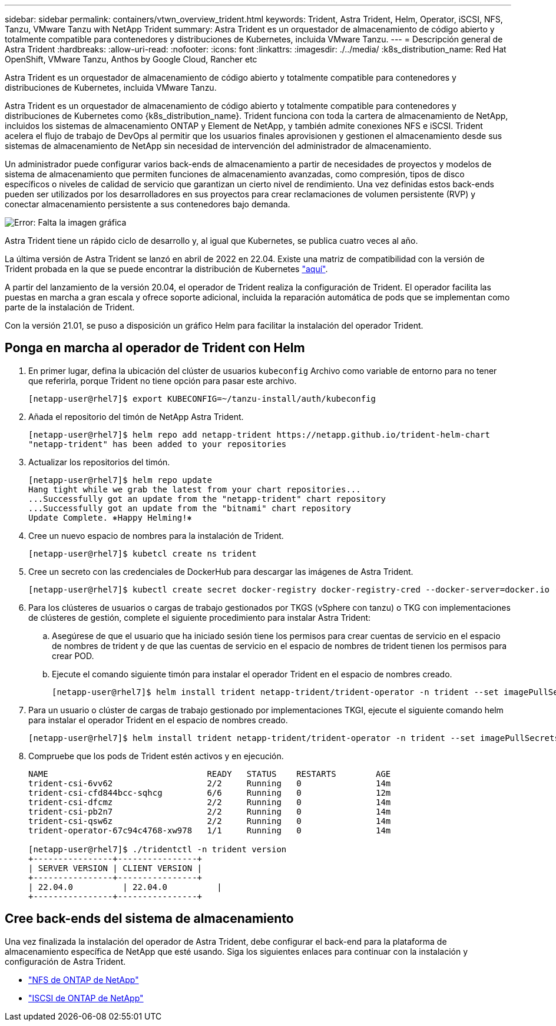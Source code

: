 ---
sidebar: sidebar 
permalink: containers/vtwn_overview_trident.html 
keywords: Trident, Astra Trident, Helm, Operator, iSCSI, NFS, Tanzu, VMware Tanzu with NetApp Trident 
summary: Astra Trident es un orquestador de almacenamiento de código abierto y totalmente compatible para contenedores y distribuciones de Kubernetes, incluida VMware Tanzu. 
---
= Descripción general de Astra Trident
:hardbreaks:
:allow-uri-read: 
:nofooter: 
:icons: font
:linkattrs: 
:imagesdir: ./../media/
:k8s_distribution_name: Red Hat OpenShift, VMware Tanzu, Anthos by Google Cloud, Rancher etc


[role="lead"]
Astra Trident es un orquestador de almacenamiento de código abierto y totalmente compatible para contenedores y distribuciones de Kubernetes, incluida VMware Tanzu.

[role="normal"]
Astra Trident es un orquestador de almacenamiento de código abierto y totalmente compatible para contenedores y distribuciones de Kubernetes como {k8s_distribution_name}. Trident funciona con toda la cartera de almacenamiento de NetApp, incluidos los sistemas de almacenamiento ONTAP y Element de NetApp, y también admite conexiones NFS e iSCSI. Trident acelera el flujo de trabajo de DevOps al permitir que los usuarios finales aprovisionen y gestionen el almacenamiento desde sus sistemas de almacenamiento de NetApp sin necesidad de intervención del administrador de almacenamiento.

Un administrador puede configurar varios back-ends de almacenamiento a partir de necesidades de proyectos y modelos de sistema de almacenamiento que permiten funciones de almacenamiento avanzadas, como compresión, tipos de disco específicos o niveles de calidad de servicio que garantizan un cierto nivel de rendimiento. Una vez definidas estos back-ends pueden ser utilizados por los desarrolladores en sus proyectos para crear reclamaciones de volumen persistente (RVP) y conectar almacenamiento persistente a sus contenedores bajo demanda.

image:redhat_openshift_image2.png["Error: Falta la imagen gráfica"]

Astra Trident tiene un rápido ciclo de desarrollo y, al igual que Kubernetes, se publica cuatro veces al año.

La última versión de Astra Trident se lanzó en abril de 2022 en 22.04. Existe una matriz de compatibilidad con la versión de Trident probada en la que se puede encontrar la distribución de Kubernetes https://docs.netapp.com/us-en/trident/trident-get-started/requirements.html#supported-frontends-orchestrators["aquí"].

A partir del lanzamiento de la versión 20.04, el operador de Trident realiza la configuración de Trident. El operador facilita las puestas en marcha a gran escala y ofrece soporte adicional, incluida la reparación automática de pods que se implementan como parte de la instalación de Trident.

Con la versión 21.01, se puso a disposición un gráfico Helm para facilitar la instalación del operador Trident.



== Ponga en marcha al operador de Trident con Helm

. En primer lugar, defina la ubicación del clúster de usuarios `kubeconfig` Archivo como variable de entorno para no tener que referirla, porque Trident no tiene opción para pasar este archivo.
+
[listing]
----
[netapp-user@rhel7]$ export KUBECONFIG=~/tanzu-install/auth/kubeconfig
----
. Añada el repositorio del timón de NetApp Astra Trident.
+
[listing]
----
[netapp-user@rhel7]$ helm repo add netapp-trident https://netapp.github.io/trident-helm-chart
"netapp-trident" has been added to your repositories
----
. Actualizar los repositorios del timón.
+
[listing]
----
[netapp-user@rhel7]$ helm repo update
Hang tight while we grab the latest from your chart repositories...
...Successfully got an update from the "netapp-trident" chart repository
...Successfully got an update from the "bitnami" chart repository
Update Complete. ⎈Happy Helming!⎈
----
. Cree un nuevo espacio de nombres para la instalación de Trident.
+
[listing]
----
[netapp-user@rhel7]$ kubetcl create ns trident
----
. Cree un secreto con las credenciales de DockerHub para descargar las imágenes de Astra Trident.
+
[listing]
----
[netapp-user@rhel7]$ kubectl create secret docker-registry docker-registry-cred --docker-server=docker.io --docker-username=netapp-solutions-tme --docker-password=xxxxxx -n trident
----
. Para los clústeres de usuarios o cargas de trabajo gestionados por TKGS (vSphere con tanzu) o TKG con implementaciones de clústeres de gestión, complete el siguiente procedimiento para instalar Astra Trident:
+
.. Asegúrese de que el usuario que ha iniciado sesión tiene los permisos para crear cuentas de servicio en el espacio de nombres de trident y de que las cuentas de servicio en el espacio de nombres de trident tienen los permisos para crear POD.
.. Ejecute el comando siguiente timón para instalar el operador Trident en el espacio de nombres creado.
+
[listing]
----
[netapp-user@rhel7]$ helm install trident netapp-trident/trident-operator -n trident --set imagePullSecrets[0]=docker-registry-cred
----


. Para un usuario o clúster de cargas de trabajo gestionado por implementaciones TKGI, ejecute el siguiente comando helm para instalar el operador Trident en el espacio de nombres creado.
+
[listing]
----
[netapp-user@rhel7]$ helm install trident netapp-trident/trident-operator -n trident --set imagePullSecrets[0]=docker-registry-cred,kubeletDir="/var/vcap/data/kubelet"
----
. Compruebe que los pods de Trident estén activos y en ejecución.
+
[listing]
----
NAME                                READY   STATUS    RESTARTS        AGE
trident-csi-6vv62                   2/2     Running   0               14m
trident-csi-cfd844bcc-sqhcg         6/6     Running   0               12m
trident-csi-dfcmz                   2/2     Running   0               14m
trident-csi-pb2n7                   2/2     Running   0               14m
trident-csi-qsw6z                   2/2     Running   0               14m
trident-operator-67c94c4768-xw978   1/1     Running   0               14m

[netapp-user@rhel7]$ ./tridentctl -n trident version
+----------------+----------------+
| SERVER VERSION | CLIENT VERSION |
+----------------+----------------+
| 22.04.0          | 22.04.0          |
+----------------+----------------+
----




== Cree back-ends del sistema de almacenamiento

Una vez finalizada la instalación del operador de Astra Trident, debe configurar el back-end para la plataforma de almacenamiento específica de NetApp que esté usando. Siga los siguientes enlaces para continuar con la instalación y configuración de Astra Trident.

* link:vtwn_trident_ontap_nfs.html["NFS de ONTAP de NetApp"]
* link:vtwn_trident_ontap_iscsi.html["ISCSI de ONTAP de NetApp"]

